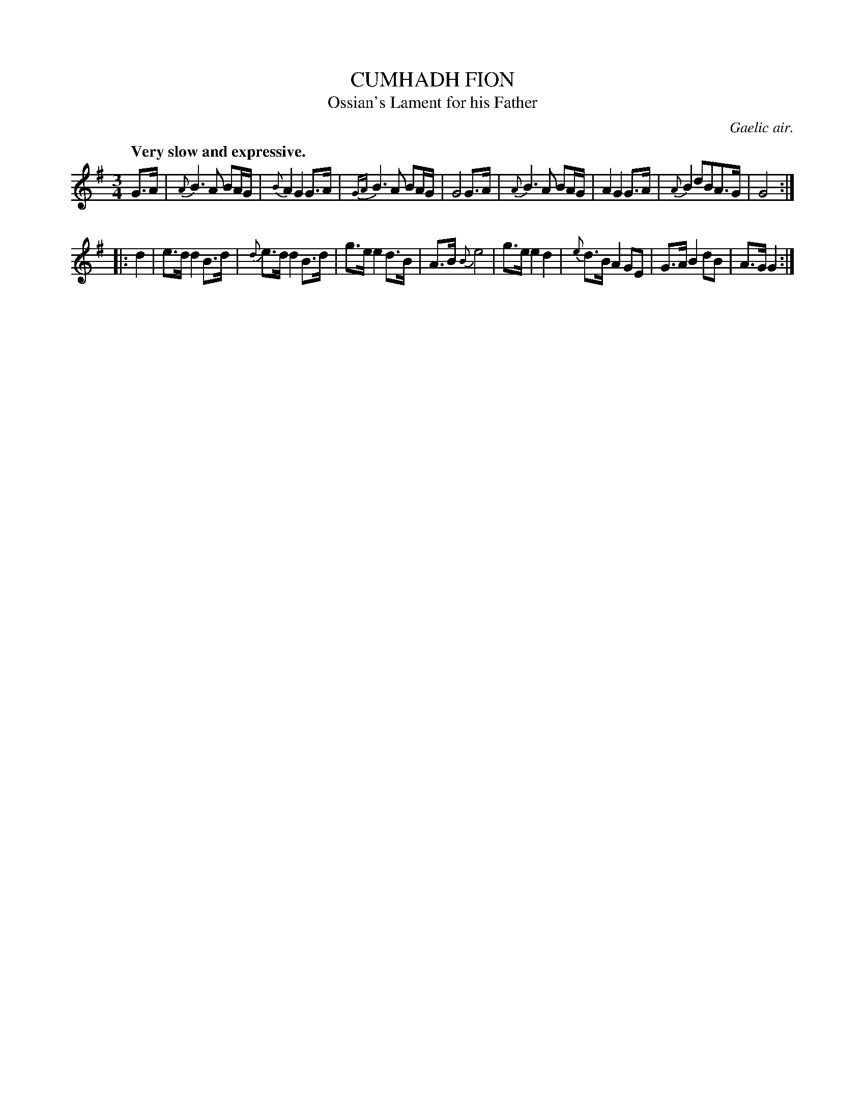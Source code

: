X: 10971
T: CUMHADH FION
T: Ossian's Lament for his Father
O: Gaelic air.
Q: "Very slow and expressive.
%R: air
B: W. Hamilton "Universal Tune-Book" Vol. 1 Glasgow 1844 p.97 #1
S: http://imslp.org/wiki/Hamilton's_Universal_Tune-Book_(Various)
Z: 2016 John Chambers <jc:trillian.mit.edu>
N: Bar 3 is missing an 8th note; fixed to be like bars 1 and 5.
M: 3/4
L: 1/16
K: G
%%slurgraces yes
%%graceslurs yes
% - - - - - - - - - - - - - - - - - - - - - - - - -
G3A |\
{A}B6 A2 B2AG | {B}A4 G4 G3A | {GA}B6 A2 B2AG | G8 G3A |\
{A}B6 A2 B2AG | A4 G4 G3A | {A}B4 d2B2A3G | G8 :|
|: d4 |\
e3d d4 B3d | {d}e3d d4 B3d | g3e e4 d3B | A3B {B}e8 |\
g3e e4 d4 | {e}d3B A4 G2E2 | G3A B4 d2B2 | A3G G4 :|
% - - - - - - - - - - - - - - - - - - - - - - - - -
